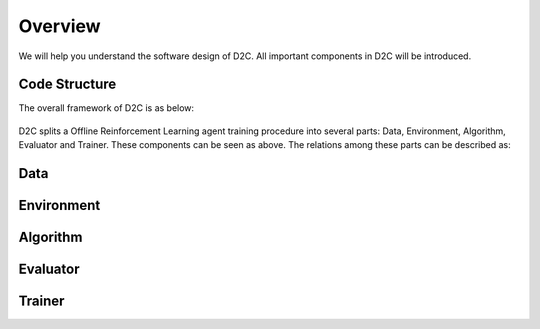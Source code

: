 Overview
=========

We will help you understand the software design of D2C.
All important components in D2C will be introduced.

Code Structure
----------------
The overall framework of D2C is as below:

.. figure:: ../_static/images/overall_framework.png

D2C splits a Offline Reinforcement Learning agent training procedure into several parts: Data, Environment, Algorithm, Evaluator and Trainer. These components can be seen as above. The relations among these parts can be described as:

.. figure:: ../_static/images/overview.png


Data
-----



Environment
-------------



Algorithm
----------



Evaluator
-----------



Trainer
------------


